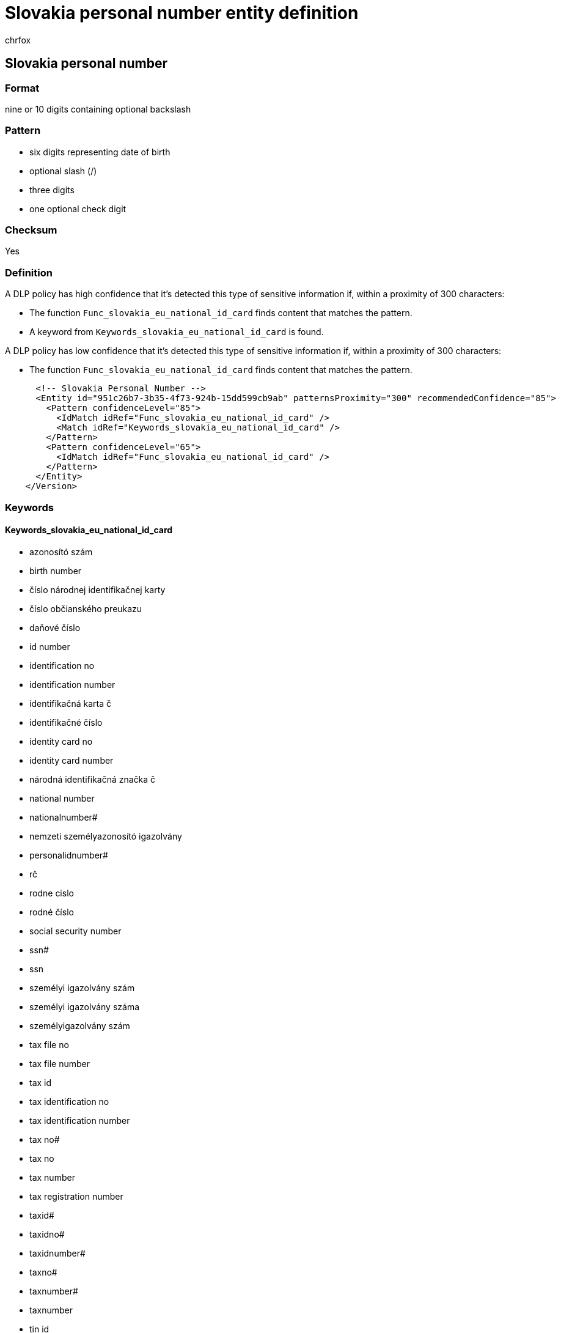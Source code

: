 = Slovakia personal number entity definition
:audience: Admin
:author: chrfox
:description: Slovakia personal number sensitive information type entity definition.
:f1.keywords: ["CSH"]
:f1_keywords: ["ms.o365.cc.UnifiedDLPRuleContainsSensitiveInformation"]
:feedback_system: None
:hideEdit: true
:manager: laurawi
:ms.author: chrfox
:ms.collection: ["M365-security-compliance"]
:ms.date:
:ms.localizationpriority: medium
:ms.service: O365-seccomp
:ms.topic: reference
:recommendations: false
:search.appverid: MET150

== Slovakia personal number

=== Format

nine or 10 digits containing optional backslash

=== Pattern

* six digits representing date of birth
* optional slash (/)
* three digits
* one optional check digit

=== Checksum

Yes

=== Definition

A DLP policy has high confidence that it's detected this type of sensitive information if, within a proximity of 300 characters:

* The function `Func_slovakia_eu_national_id_card` finds content that matches the pattern.
* A keyword from `Keywords_slovakia_eu_national_id_card` is found.

A DLP policy has low confidence that it's detected this type of sensitive information if, within a proximity of 300 characters:

* The function `Func_slovakia_eu_national_id_card` finds content that matches the pattern.

[,xml]
----
      <!-- Slovakia Personal Number -->
      <Entity id="951c26b7-3b35-4f73-924b-15dd599cb9ab" patternsProximity="300" recommendedConfidence="85">
        <Pattern confidenceLevel="85">
          <IdMatch idRef="Func_slovakia_eu_national_id_card" />
          <Match idRef="Keywords_slovakia_eu_national_id_card" />
        </Pattern>
        <Pattern confidenceLevel="65">
          <IdMatch idRef="Func_slovakia_eu_national_id_card" />
        </Pattern>
      </Entity>
    </Version>
----

=== Keywords

==== Keywords_slovakia_eu_national_id_card

* azonosító szám
* birth number
* číslo národnej identifikačnej karty
* číslo občianského preukazu
* daňové číslo
* id number
* identification no
* identification number
* identifikačná karta č
* identifikačné číslo
* identity card no
* identity card number
* národná identifikačná značka č
* national number
* nationalnumber#
* nemzeti személyazonosító igazolvány
* personalidnumber#
* rč
* rodne cislo
* rodné číslo
* social security number
* ssn#
* ssn
* személyi igazolvány szám
* személyi igazolvány száma
* személyigazolvány szám
* tax file no
* tax file number
* tax id
* tax identification no
* tax identification number
* tax no#
* tax no
* tax number
* tax registration number
* taxid#
* taxidno#
* taxidnumber#
* taxno#
* taxnumber#
* taxnumber
* tin id
* tin no
* tin#
